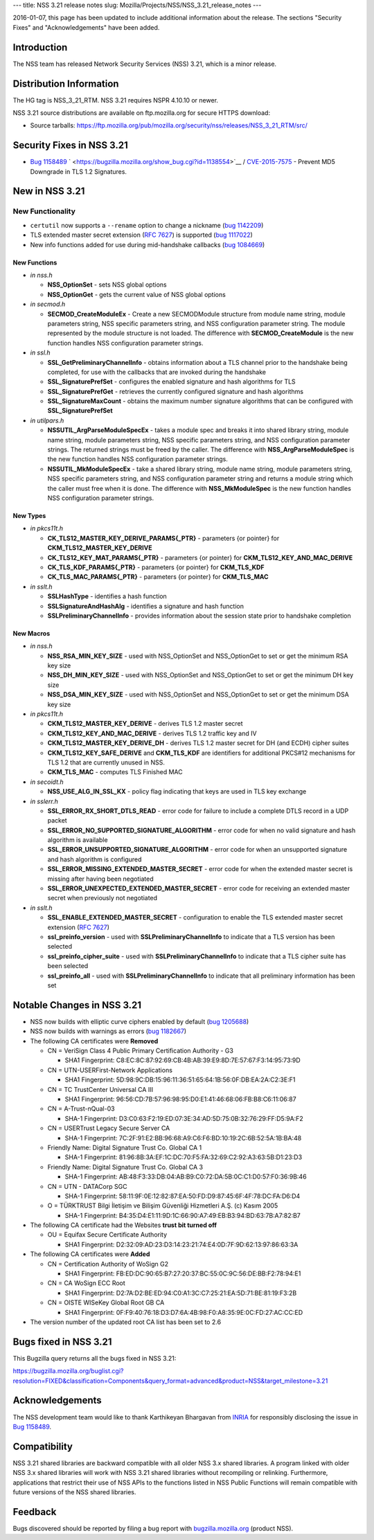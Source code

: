 --- title: NSS 3.21 release notes slug:
Mozilla/Projects/NSS/NSS_3.21_release_notes ---

2016-01-07, this page has been updated to include additional information
about the release. The sections "Security Fixes" and "Acknowledgements"
have been added.

.. _Introduction:

Introduction
------------

The NSS team has released Network Security Services (NSS) 3.21, which is
a minor release.

.. _Distribution_Information:

Distribution Information
------------------------

The HG tag is NSS_3_21_RTM. NSS 3.21 requires NSPR 4.10.10 or newer.

NSS 3.21 source distributions are available on ftp.mozilla.org for
secure HTTPS download:

-  Source tarballs:
   https://ftp.mozilla.org/pub/mozilla.org/security/nss/releases/NSS_3_21_RTM/src/

.. _Security_Fixes_in_NSS_3.21:

Security Fixes in NSS 3.21
--------------------------

-  `Bug
   1158489 <https://bugzilla.mozilla.org/show_bug.cgi?id=1158489>`__
   ` <https://bugzilla.mozilla.org/show_bug.cgi?id=1138554>`__ /
   `CVE-2015-7575 <http://www.cve.mitre.org/cgi-bin/cvename.cgi?name=CVE-2015-7575>`__
   - Prevent MD5 Downgrade in TLS 1.2 Signatures.

.. _New_in_NSS_3.21:

New in NSS 3.21
---------------

.. _New_Functionality:

New Functionality
~~~~~~~~~~~~~~~~~

-  ``certutil`` now supports a ``--rename`` option to change a nickname
   (`bug
   1142209 <https://bugzilla.mozilla.org/show_bug.cgi?id=1142209>`__)
-  TLS extended master secret extension (`RFC
   7627 <https://tools.ietf.org/html/rfc7627>`__) is supported (`bug
   1117022 <https://bugzilla.mozilla.org/show_bug.cgi?id=1117022>`__)
-  New info functions added for use during mid-handshake callbacks (`bug
   1084669 <https://bugzilla.mozilla.org/show_bug.cgi?id=1084669>`__)

.. _New_Functions:

New Functions
^^^^^^^^^^^^^

-  *in nss.h*

   -  **NSS_OptionSet** - sets NSS global options
   -  **NSS_OptionGet** - gets the current value of NSS global options

-  *in secmod.h*

   -  **SECMOD_CreateModuleEx** - Create a new SECMODModule structure
      from module name string, module parameters string, NSS specific
      parameters string, and NSS configuration parameter string. The
      module represented by the module structure is not loaded. The
      difference with **SECMOD_CreateModule** is the new function
      handles NSS configuration parameter strings.

-  *in ssl.h*

   -  **SSL_GetPreliminaryChannelInfo** - obtains information about a
      TLS channel prior to the handshake being completed, for use with
      the callbacks that are invoked during the handshake
   -  **SSL_SignaturePrefSet** - configures the enabled signature and
      hash algorithms for TLS
   -  **SSL_SignaturePrefGet** - retrieves the currently configured
      signature and hash algorithms
   -  **SSL_SignatureMaxCount** - obtains the maximum number signature
      algorithms that can be configured with **SSL_SignaturePrefSet**

-  *in utilpars.h*

   -  **NSSUTIL_ArgParseModuleSpecEx** - takes a module spec and breaks
      it into shared library string, module name string, module
      parameters string, NSS specific parameters string, and NSS
      configuration parameter strings. The returned strings must be
      freed by the caller. The difference with
      **NSS_ArgParseModuleSpec** is the new function handles NSS
      configuration parameter strings.
   -  **NSSUTIL_MkModuleSpecEx** - take a shared library string, module
      name string, module parameters string, NSS specific parameters
      string, and NSS configuration parameter string and returns a
      module string which the caller must free when it is done. The
      difference with **NSS_MkModuleSpec** is the new function handles
      NSS configuration parameter strings.

.. _New_Types:

New Types
^^^^^^^^^

-  *in pkcs11t.h*

   -  **CK_TLS12_MASTER_KEY_DERIVE_PARAMS{_PTR}** - parameters {or
      pointer} for **CKM_TLS12_MASTER_KEY_DERIVE**
   -  **CK_TLS12_KEY_MAT_PARAMS{_PTR}** - parameters {or pointer} for
      **CKM_TLS12_KEY_AND_MAC_DERIVE**
   -  **CK_TLS_KDF_PARAMS{_PTR}** - parameters {or pointer} for
      **CKM_TLS_KDF**
   -  **CK_TLS_MAC_PARAMS{_PTR}** - parameters {or pointer} for
      **CKM_TLS_MAC**

-  *in sslt.h*

   -  **SSLHashType** - identifies a hash function
   -  **SSLSignatureAndHashAlg** - identifies a signature and hash
      function
   -  **SSLPreliminaryChannelInfo** - provides information about the
      session state prior to handshake completion

.. _New_Macros:

New Macros
^^^^^^^^^^

-  *in nss.h*

   -  **NSS_RSA_MIN_KEY_SIZE** - used with NSS_OptionSet and
      NSS_OptionGet to set or get the minimum RSA key size
   -  **NSS_DH_MIN_KEY_SIZE** - used with NSS_OptionSet and
      NSS_OptionGet to set or get the minimum DH key size
   -  **NSS_DSA_MIN_KEY_SIZE** - used with NSS_OptionSet and
      NSS_OptionGet to set or get the minimum DSA key size

-  *in pkcs11t.h*

   -  **CKM_TLS12_MASTER_KEY_DERIVE** - derives TLS 1.2 master secret
   -  **CKM_TLS12_KEY_AND_MAC_DERIVE** - derives TLS 1.2 traffic key and
      IV
   -  **CKM_TLS12_MASTER_KEY_DERIVE_DH** - derives TLS 1.2 master secret
      for DH (and ECDH) cipher suites
   -  **CKM_TLS12_KEY_SAFE_DERIVE** and **CKM_TLS_KDF** are identifiers
      for additional PKCS#12 mechanisms for TLS 1.2 that are currently
      unused in NSS.
   -  **CKM_TLS_MAC** - computes TLS Finished MAC

-  *in secoidt.h*

   -  **NSS_USE_ALG_IN_SSL_KX** - policy flag indicating that keys are
      used in TLS key exchange

-  *in sslerr.h*

   -  **SSL_ERROR_RX_SHORT_DTLS_READ** - error code for failure to
      include a complete DTLS record in a UDP packet
   -  **SSL_ERROR_NO_SUPPORTED_SIGNATURE_ALGORITHM** - error code for
      when no valid signature and hash algorithm is available
   -  **SSL_ERROR_UNSUPPORTED_SIGNATURE_ALGORITHM** - error code for
      when an unsupported signature and hash algorithm is configured
   -  **SSL_ERROR_MISSING_EXTENDED_MASTER_SECRET** - error code for when
      the extended master secret is missing after having been negotiated
   -  **SSL_ERROR_UNEXPECTED_EXTENDED_MASTER_SECRET** - error code for
      receiving an extended master secret when previously not negotiated

-  *in sslt.h*

   -  **SSL_ENABLE_EXTENDED_MASTER_SECRET** - configuration to enable
      the TLS extended master secret extension (`RFC
      7627 <https://tools.ietf.org/html/rfc7627>`__)
   -  **ssl_preinfo_version** - used with **SSLPreliminaryChannelInfo**
      to indicate that a TLS version has been selected
   -  **ssl_preinfo_cipher_suite** - used with
      **SSLPreliminaryChannelInfo** to indicate that a TLS cipher suite
      has been selected
   -  **ssl_preinfo_all** - used with **SSLPreliminaryChannelInfo** to
      indicate that all preliminary information has been set

.. _Notable_Changes_in_NSS_3.21:

Notable Changes in NSS 3.21
---------------------------

-  NSS now builds with elliptic curve ciphers enabled by default (`bug
   1205688 <https://bugzilla.mozilla.org/show_bug.cgi?id=1205688>`__)
-  NSS now builds with warnings as errors (`bug
   1182667 <https://bugzilla.mozilla.org/show_bug.cgi?id=1182667>`__)
-  The following CA certificates were **Removed**

   -  CN = VeriSign Class 4 Public Primary Certification Authority - G3

      -  SHA1 Fingerprint:
         C8:EC:8C:87:92:69:CB:4B:AB:39:E9:8D:7E:57:67:F3:14:95:73:9D

   -  CN = UTN-USERFirst-Network Applications

      -  SHA1 Fingerprint:
         5D:98:9C:DB:15:96:11:36:51:65:64:1B:56:0F:DB:EA:2A:C2:3E:F1

   -  CN = TC TrustCenter Universal CA III

      -  SHA1 Fingerprint:
         96:56:CD:7B:57:96:98:95:D0:E1:41:46:68:06:FB:B8:C6:11:06:87

   -  CN = A-Trust-nQual-03

      -  SHA-1 Fingerprint:
         D3:C0:63:F2:19:ED:07:3E:34:AD:5D:75:0B:32:76:29:FF:D5:9A:F2

   -  CN = USERTrust Legacy Secure Server CA

      -  SHA-1 Fingerprint:
         7C:2F:91:E2:BB:96:68:A9:C6:F6:BD:10:19:2C:6B:52:5A:1B:BA:48

   -  Friendly Name: Digital Signature Trust Co. Global CA 1

      -  SHA-1 Fingerprint:
         81:96:8B:3A:EF:1C:DC:70:F5:FA:32:69:C2:92:A3:63:5B:D1:23:D3

   -  Friendly Name: Digital Signature Trust Co. Global CA 3

      -  SHA-1 Fingerprint:
         AB:48:F3:33:DB:04:AB:B9:C0:72:DA:5B:0C:C1:D0:57:F0:36:9B:46

   -  CN = UTN - DATACorp SGC

      -  SHA-1 Fingerprint:
         58:11:9F:0E:12:82:87:EA:50:FD:D9:87:45:6F:4F:78:DC:FA:D6:D4

   -  O = TÜRKTRUST Bilgi İletişim ve Bilişim Güvenliği Hizmetleri A.Ş.
      (c) Kasım 2005

      -  SHA-1 Fingerprint:
         B4:35:D4:E1:11:9D:1C:66:90:A7:49:EB:B3:94:BD:63:7B:A7:82:B7

-  The following CA certificate had the Websites **trust bit turned
   off**

   -  OU = Equifax Secure Certificate Authority

      -  SHA1 Fingerprint:
         D2:32:09:AD:23:D3:14:23:21:74:E4:0D:7F:9D:62:13:97:86:63:3A

-  The following CA certificates were **Added**

   -  CN = Certification Authority of WoSign G2

      -  SHA1 Fingerprint:
         FB:ED:DC:90:65:B7:27:20:37:BC:55:0C:9C:56:DE:BB:F2:78:94:E1

   -  CN = CA WoSign ECC Root

      -  SHA1 Fingerprint:
         D2:7A:D2:BE:ED:94:C0:A1:3C:C7:25:21:EA:5D:71:BE:81:19:F3:2B

   -  CN = OISTE WISeKey Global Root GB CA

      -  SHA1 Fingerprint:
         0F:F9:40:76:18:D3:D7:6A:4B:98:F0:A8:35:9E:0C:FD:27:AC:CC:ED

-  The version number of the updated root CA list has been set to 2.6

.. _Bugs_fixed_in_NSS_3.21:

Bugs fixed in NSS 3.21
----------------------

This Bugzilla query returns all the bugs fixed in NSS 3.21:

https://bugzilla.mozilla.org/buglist.cgi?resolution=FIXED&classification=Components&query_format=advanced&product=NSS&target_milestone=3.21

.. _Acknowledgements:

Acknowledgements
----------------

The NSS development team would like to thank Karthikeyan Bhargavan from
`INRIA <http://inria.fr/>`__ for responsibly disclosing the issue in
`Bug 1158489 <https://bugzilla.mozilla.org/show_bug.cgi?id=1158489>`__.

.. _Compatibility:

Compatibility
-------------

NSS 3.21 shared libraries are backward compatible with all older NSS 3.x
shared libraries. A program linked with older NSS 3.x shared libraries
will work with NSS 3.21 shared libraries without recompiling or
relinking. Furthermore, applications that restrict their use of NSS APIs
to the functions listed in NSS Public Functions will remain compatible
with future versions of the NSS shared libraries.

.. _Feedback:

Feedback
--------

Bugs discovered should be reported by filing a bug report with
`bugzilla.mozilla.org <https://bugzilla.mozilla.org/enter_bug.cgi?product=NSS>`__
(product NSS).
